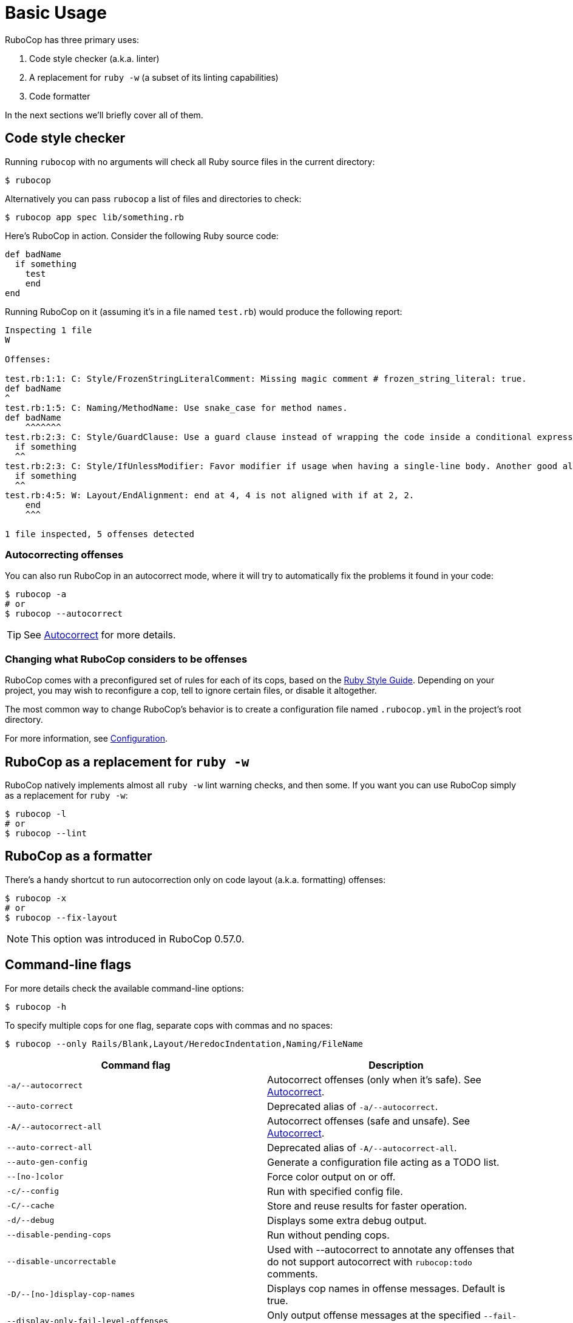= Basic Usage

RuboCop has three primary uses:

. Code style checker (a.k.a. linter)
. A replacement for `ruby -w` (a subset of its linting capabilities)
. Code formatter

In the next sections we'll briefly cover all of them.

== Code style checker

Running `rubocop` with no arguments will check all Ruby source files
in the current directory:

[source,sh]
----
$ rubocop
----

Alternatively you can pass `rubocop` a list of files and directories to check:

[source,sh]
----
$ rubocop app spec lib/something.rb
----

Here's RuboCop in action. Consider the following Ruby source code:

[source,ruby]
----
def badName
  if something
    test
    end
end
----

Running RuboCop on it (assuming it's in a file named `test.rb`) would produce the following report:

----
Inspecting 1 file
W

Offenses:

test.rb:1:1: C: Style/FrozenStringLiteralComment: Missing magic comment # frozen_string_literal: true.
def badName
^
test.rb:1:5: C: Naming/MethodName: Use snake_case for method names.
def badName
    ^^^^^^^
test.rb:2:3: C: Style/GuardClause: Use a guard clause instead of wrapping the code inside a conditional expression.
  if something
  ^^
test.rb:2:3: C: Style/IfUnlessModifier: Favor modifier if usage when having a single-line body. Another good alternative is the usage of control flow &&/||.
  if something
  ^^
test.rb:4:5: W: Layout/EndAlignment: end at 4, 4 is not aligned with if at 2, 2.
    end
    ^^^

1 file inspected, 5 offenses detected
----

=== Autocorrecting offenses

You can also run RuboCop in an autocorrect mode, where it will try to
automatically fix the problems it found in your code:

[source,sh]
----
$ rubocop -a
# or
$ rubocop --autocorrect
----

TIP: See xref:usage/autocorrect.adoc[Autocorrect] for more details.

=== Changing what RuboCop considers to be offenses

RuboCop comes with a preconfigured set of rules for each of its cops, based on the https://rubystyle.guide[Ruby Style Guide].
Depending on your project, you may wish to reconfigure a cop, tell to ignore certain files, or disable it altogether.

The most common way to change RuboCop's behavior is to create a configuration file named `.rubocop.yml` in the
project's root directory.

For more information, see xref:configuration.adoc[Configuration].

== RuboCop as a replacement for `ruby -w`

RuboCop natively implements almost all `ruby -w` lint warning checks, and then some. If you want you can use RuboCop
simply as a replacement for `ruby -w`:

[source,sh]
----
$ rubocop -l
# or
$ rubocop --lint
----

== RuboCop as a formatter

There's a handy shortcut to run autocorrection only on code layout (a.k.a. formatting) offenses:

[source,sh]
----
$ rubocop -x
# or
$ rubocop --fix-layout
----

NOTE: This option was introduced in RuboCop 0.57.0.

== Command-line flags

For more details check the available command-line options:

[source,sh]
----
$ rubocop -h
----

To specify multiple cops for one flag, separate cops with commas and no spaces:

[source,sh]
----
$ rubocop --only Rails/Blank,Layout/HeredocIndentation,Naming/FileName
----


|===
| Command flag | Description

| `-a/--autocorrect`
| Autocorrect offenses (only when it's safe). See xref:usage/autocorrect.adoc[Autocorrect].

| `--auto-correct`
| Deprecated alias of `-a/--autocorrect`.

| `-A/--autocorrect-all`
| Autocorrect offenses (safe and unsafe). See xref:usage/autocorrect.adoc[Autocorrect].

| `--auto-correct-all`
| Deprecated alias of `-A/--autocorrect-all`.

| `--auto-gen-config`
| Generate a configuration file acting as a TODO list.

| `--[no-]color`
| Force color output on or off.

| `-c/--config`
| Run with specified config file.

| `-C/--cache`
| Store and reuse results for faster operation.

| `-d/--debug`
| Displays some extra debug output.

| `--disable-pending-cops`
| Run without pending cops.

| `--disable-uncorrectable`
| Used with --autocorrect to annotate any offenses that do not support autocorrect with `rubocop:todo` comments.

| `-D/--[no-]display-cop-names`
| Displays cop names in offense messages. Default is true.

| `--display-only-fail-level-offenses`
| Only output offense messages at the specified `--fail-level` or above.

| `--display-only-correctable`
| Only output correctable offense messages.

| `--display-only-safe-correctable`
| Only output safe correctable offense messages.

| `--enable-pending-cops`
| Run with pending cops.

| `--except`
| Run all cops enabled by configuration except the specified cop(s) and/or departments.

| `--exclude-limit`
| Limit how many individual files `--auto-gen-config` can list in `Exclude` parameters, default is 15.

| `-E/--extra-details`
| Displays extra details in offense messages.

| `-f/--format`
| Choose a formatter, see xref:formatters.adoc[Formatters].

| `-F/--fail-fast`
| Inspect files in order of modification time and stops after first file with offenses.

| `--fail-level`
| Minimum xref:configuration.adoc#severity[severity] for exit with error code. Full severity name or upper case initial can be given. Normally, autocorrected offenses are ignored. Use `A` or `autocorrect` if you'd like any autocorrectable offense to trigger failure, regardless of severity.

| `--force-exclusion`
| Force excluding files specified in the configuration `Exclude` even if they are explicitly passed as arguments.

| `--only-recognized-file-types`
| Inspect files given on the command line only if they are listed in `AllCops`/`Include` parameters of user configuration or default configuration.

| `-h/--help`
| Print usage information.

| `--ignore-parent-exclusion`
| Ignores all Exclude: settings from all .rubocop.yml files present in parent folders. This is useful when you are importing submodules when you want to test them without being affected by the parent module's rubocop settings.

| `--ignore-unrecognized-cops`
| Ignore unrecognized cops or departments in the config.

| `--init`
| Generate a .rubocop.yml file in the current directory.

| `-l/--lint`
| Run only lint cops.

| `-L/--list-target-files`
| List all files RuboCop will inspect.

| `--[no-]auto-gen-only-exclude`
| Generate only `Exclude` parameters and not `Max` when running `--auto-gen-config`, except if the number of files with offenses is bigger than `exclude-limit`. Default is false

| `--[no-]auto-gen-timestamp`
| Include the date and time when `--auto-gen-config` was run in the config file it generates. Default is true.

| `--[no-]offense-counts`
| Show offense counts in config file generated by `--auto-gen-config`. Default is true.

| `--only`
| Run only the specified cop(s) and/or cops in the specified departments.

| `-o/--out`
| Write output to a file instead of STDOUT.

| `--[no-]parallel`
| Use available CPUs to execute inspection in parallel. Default is parallel.

| `--raise-cop-error`
| Raise cop-related errors with cause and location. This is used to prevent cops from failing silently. Default is false.

| `-r/--require`
| Require Ruby file (see xref:extensions.adoc#loading-extensions[Loading Extensions]).

| `--regenerate-todo`
| Regenerate the TODO list using the same options as the last time it was generated with `--auto-gen-config` (generation options can be overridden).

| `--safe`
| Run only safe cops.

| `--safe-auto-correct`
| Deprecated alias of `-a/--autocorrect`.

| `--show-cops`
| Shows available cops and their configuration.

| `--show-docs-url`
| Shows urls for documentation pages of supplied cops.

| `--stderr`
| Write all output to stderr except for the autocorrected source. This is especially useful when combined with `--autocorrect` and `--stdin`.

| `-s/--stdin`
| Pipe source from STDIN. This is useful for editor integration. Takes one argument, a path, relative to the root of the project. RuboCop will use this path to determine which cops are enabled (via eg. Include/Exclude), and so that certain cops like Naming/FileName can be checked.

| `-S/--display-style-guide`
| Display style guide URLs in offense messages.

| `-x/--fix-layout`
| Autocorrect only code layout (formatting) offenses.

| `-v/--version`
| Displays the current version and exits.

| `-V/--verbose-version`
| Displays the current version plus the version of Parser and Ruby.
|===

Default command-line options are loaded from `.rubocop` and `RUBOCOP_OPTS` and are combined with command-line options that are explicitly passed to `rubocop`.
Thus, the options have the following order of precedence (from highest to lowest):

. Explicit command-line options
. Options from `RUBOCOP_OPTS` environment variable
. Options from `.rubocop` file.

== Exit codes

RuboCop exits with the following status codes:

* `0` if no offenses are found or if the severity of all offenses are less than
`--fail-level`. (By default, if you use `--autocorrect`, offenses which are
autocorrected do not cause RuboCop to fail.)
* `1` if one or more offenses equal or greater to `--fail-level` are found. (By
default, this is any offense which is not autocorrected.)
* `2` if RuboCop terminates abnormally due to invalid configuration, invalid CLI
options, or an internal error.

